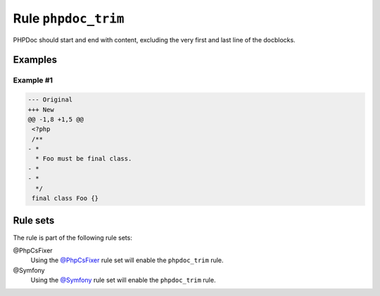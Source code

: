 ====================
Rule ``phpdoc_trim``
====================

PHPDoc should start and end with content, excluding the very first and last line
of the docblocks.

Examples
--------

Example #1
~~~~~~~~~~

.. code-block:: diff

   --- Original
   +++ New
   @@ -1,8 +1,5 @@
    <?php
    /**
   - *
     * Foo must be final class.
   - *
   - *
     */
    final class Foo {}

Rule sets
---------

The rule is part of the following rule sets:

@PhpCsFixer
  Using the `@PhpCsFixer <./../../ruleSets/PhpCsFixer.rst>`_ rule set will enable the ``phpdoc_trim`` rule.

@Symfony
  Using the `@Symfony <./../../ruleSets/Symfony.rst>`_ rule set will enable the ``phpdoc_trim`` rule.
